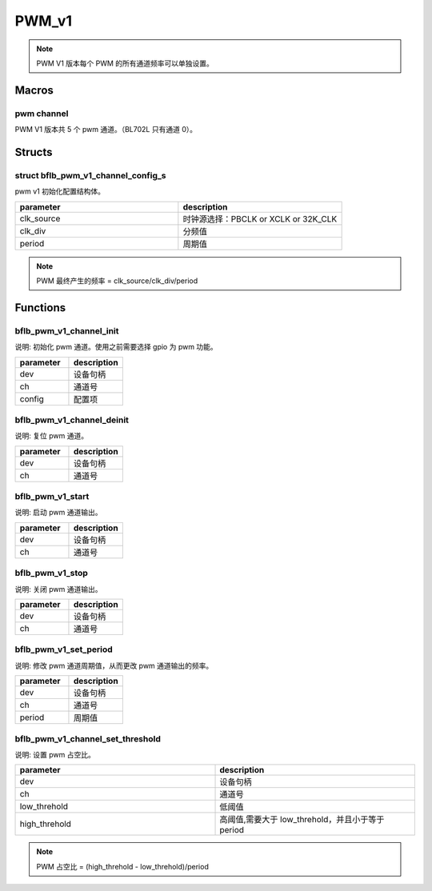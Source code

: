PWM_v1
=============

.. note:: PWM V1 版本每个 PWM 的所有通道频率可以单独设置。

Macros
------------

pwm channel
^^^^^^^^^^^^^^

PWM V1 版本共 5 个 pwm 通道。（BL702L 只有通道 0）。

Structs
------------

struct bflb_pwm_v1_channel_config_s
^^^^^^^^^^^^^^^^^^^^^^^^^^^^^^^^^^^^^^^^^^^^^^

pwm v1 初始化配置结构体。

.. code-block:: c
   :linenos:

    struct bflb_pwm_v1_channel_config_s {
        uint8_t clk_source;
        uint16_t clk_div;
        uint16_t period;
    };

.. list-table::
    :widths: 10 10
    :header-rows: 1

    * - parameter
      - description
    * - clk_source
      - 时钟源选择：PBCLK or XCLK or 32K_CLK
    * - clk_div
      - 分频值
    * - period
      - 周期值

.. note:: PWM 最终产生的频率 = clk_source/clk_div/period

Functions
------------

bflb_pwm_v1_channel_init
^^^^^^^^^^^^^^^^^^^^^^^^^^^^^^^^

说明: 初始化 pwm 通道。使用之前需要选择 gpio 为 pwm 功能。

.. code-block:: c
   :linenos:

   void bflb_pwm_v1_channel_init(struct bflb_device_s *dev, uint8_t ch, const struct bflb_pwm_v1_channel_config_s *config);

.. list-table::
    :widths: 10 10
    :header-rows: 1

    * - parameter
      - description
    * - dev
      - 设备句柄
    * - ch
      - 通道号
    * - config
      - 配置项

bflb_pwm_v1_channel_deinit
^^^^^^^^^^^^^^^^^^^^^^^^^^^^^^^^^^^^^^^^^^

说明: 复位 pwm 通道。

.. code-block:: c
   :linenos:

   void bflb_pwm_v1_channel_deinit(struct bflb_device_s *dev, uint8_t ch);

.. list-table::
    :widths: 10 10
    :header-rows: 1

    * - parameter
      - description
    * - dev
      - 设备句柄
    * - ch
      - 通道号

bflb_pwm_v1_start
^^^^^^^^^^^^^^^^^^^^^^^^^^^^^^^^^^^^^^^^^^

说明: 启动 pwm 通道输出。

.. code-block:: c
   :linenos:

   void bflb_pwm_v1_start(struct bflb_device_s *dev, uint8_t ch);

.. list-table::
    :widths: 10 10
    :header-rows: 1

    * - parameter
      - description
    * - dev
      - 设备句柄
    * - ch
      - 通道号

bflb_pwm_v1_stop
^^^^^^^^^^^^^^^^^^^^^^^^^^^^^^^^^^^^^^^^^^

说明: 关闭 pwm 通道输出。

.. code-block:: c
   :linenos:

   void bflb_pwm_v1_stop(struct bflb_device_s *dev, uint8_t ch);

.. list-table::
    :widths: 10 10
    :header-rows: 1

    * - parameter
      - description
    * - dev
      - 设备句柄
    * - ch
      - 通道号

bflb_pwm_v1_set_period
^^^^^^^^^^^^^^^^^^^^^^^^^^^^^^^^^^^^^^^^^^

说明: 修改 pwm 通道周期值，从而更改 pwm 通道输出的频率。

.. code-block:: c
   :linenos:

   void bflb_pwm_v1_set_period(struct bflb_device_s *dev, uint8_t ch, uint16_t period);

.. list-table::
    :widths: 10 10
    :header-rows: 1

    * - parameter
      - description
    * - dev
      - 设备句柄
    * - ch
      - 通道号
    * - period
      - 周期值

bflb_pwm_v1_channel_set_threshold
^^^^^^^^^^^^^^^^^^^^^^^^^^^^^^^^^^^^^^^^^^

说明: 设置 pwm 占空比。

.. code-block:: c
   :linenos:

   void bflb_pwm_v1_channel_set_threshold(struct bflb_device_s *dev, uint8_t ch, uint16_t low_threhold, uint16_t high_threhold);

.. list-table::
    :widths: 10 10
    :header-rows: 1

    * - parameter
      - description
    * - dev
      - 设备句柄
    * - ch
      - 通道号
    * - low_threhold
      - 低阈值
    * - high_threhold
      - 高阈值,需要大于 low_threhold，并且小于等于 period

.. note:: PWM 占空比 = (high_threhold - low_threhold)/period